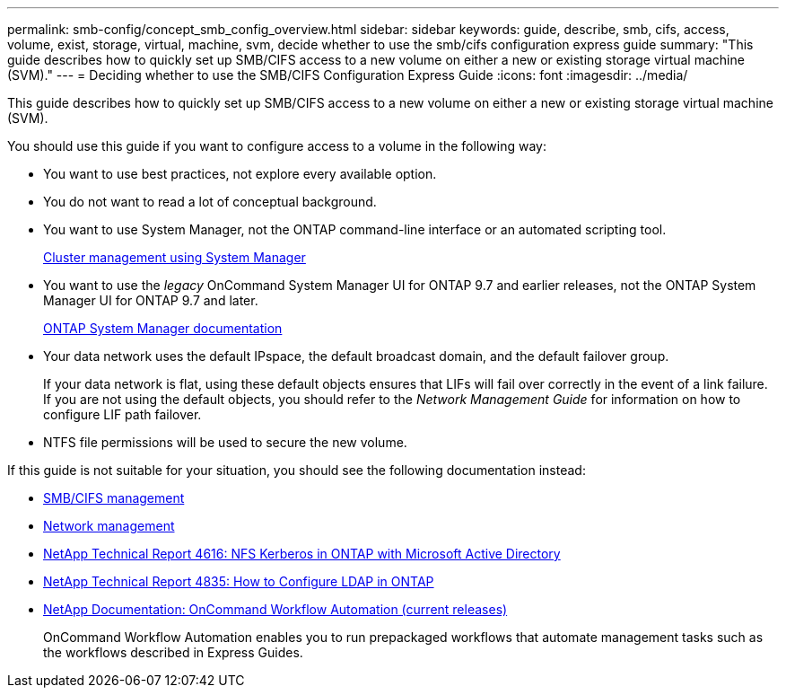 ---
permalink: smb-config/concept_smb_config_overview.html
sidebar: sidebar
keywords: guide, describe, smb, cifs, access, volume, exist, storage, virtual, machine, svm, decide whether to use the smb/cifs configuration express guide
summary: "This guide describes how to quickly set up SMB/CIFS access to a new volume on either a new or existing storage virtual machine (SVM)."
---
= Deciding whether to use the SMB/CIFS Configuration Express Guide
:icons: font
:imagesdir: ../media/

[.lead]
This guide describes how to quickly set up SMB/CIFS access to a new volume on either a new or existing storage virtual machine (SVM).

You should use this guide if you want to configure access to a volume in the following way:

* You want to use best practices, not explore every available option.
* You do not want to read a lot of conceptual background.
* You want to use System Manager, not the ONTAP command-line interface or an automated scripting tool.
+
https://docs.netapp.com/ontap-9/topic/com.netapp.doc.onc-sm-help/GUID-DF04A607-30B0-4B98-99C8-CB065C64E670.html[Cluster management using System Manager]

* You want to use the _legacy_ OnCommand System Manager UI for ONTAP 9.7 and earlier releases, not the ONTAP System Manager UI for ONTAP 9.7 and later.
+
https://docs.netapp.com/us-en/ontap/[ONTAP System Manager documentation]

* Your data network uses the default IPspace, the default broadcast domain, and the default failover group.
+
If your data network is flat, using these default objects ensures that LIFs will fail over correctly in the event of a link failure. If you are not using the default objects, you should refer to the _Network Management Guide_ for information on how to configure LIF path failover.

* NTFS file permissions will be used to secure the new volume.

If this guide is not suitable for your situation, you should see the following documentation instead:

* http://docs.netapp.com/ontap-9/topic/com.netapp.doc.cdot-famg-cifs/home.html[SMB/CIFS management]
* https://docs.netapp.com/us-en/ontap/networking/index.html[Network management]
* https://www.netapp.com/pdf.html?item=/media/19384-tr-4616.pdf[NetApp Technical Report 4616: NFS Kerberos in ONTAP with Microsoft Active Directory]
* https://www.netapp.com/pdf.html?item=/media/19423-tr-4835.pdf[NetApp Technical Report 4835: How to Configure LDAP in ONTAP]
* http://mysupport.netapp.com/documentation/productlibrary/index.html?productID=61550[NetApp Documentation: OnCommand Workflow Automation (current releases)]
+
OnCommand Workflow Automation enables you to run prepackaged workflows that automate management tasks such as the workflows described in Express Guides.
